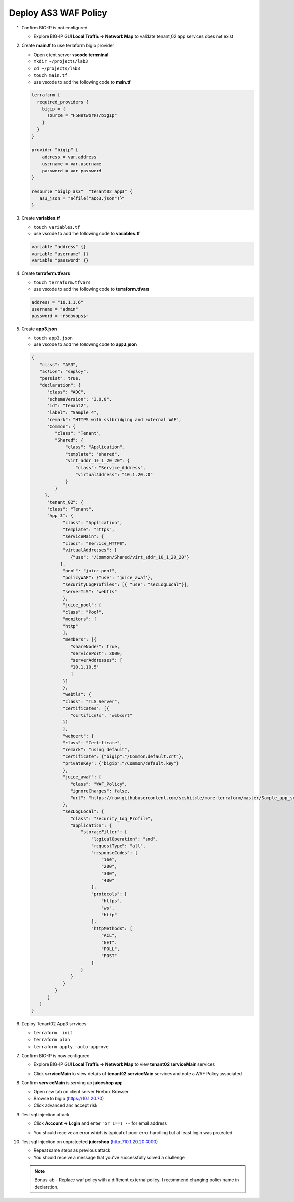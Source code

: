 Deploy AS3 WAF Policy
#####################

#. Confirm BIG-IP is not configured

   - Explore BIG-IP GUI **Local Traffic -> Network Map** to validate tenant_02 app services does not exist

#. Create **main.tf** to use terraform bigip provider

   - Open client server **vscode termninal**
   - ``mkdir ~/projects/lab3``
   - ``cd ~/projects/lab3``
   - ``touch main.tf``
   - use vscode to add the following code to **main.tf**

   .. code:: json

      terraform {
        required_providers {
          bigip = {
            source = "F5Networks/bigip"
          }
        }
      }

      provider "bigip" {
          address = var.address
          username = var.username
          password = var.password
      }

      resource "bigip_as3"  "tenant02_app3" {
         as3_json = "${file("app3.json")}"
      }

#. Create **variables.tf**

   - ``touch variables.tf``
   - use vscode to add the following code to **variables.tf**

   .. code:: json

      variable "address" {}
      variable "username" {}
      variable "password" {}

#. Create **terraform.tfvars**

   - ``touch terraform.tfvars``
   - use vscode to add the following code to **terraform.tfvars**

   .. code:: json

      address = "10.1.1.6"
      username = "admin"
      password = "F5d3vops$"

#. Create **app3.json**

   - ``touch app3.json``
   - use vscode to add the following code to **app3.json**

   .. code:: json

      {
         "class": "AS3",
         "action": "deploy",
         "persist": true,
         "declaration": {
            "class": "ADC",
            "schemaVersion": "3.0.0",
            "id": "tenant2",
            "label": "Sample 4",
            "remark": "HTTPS with sslbridging and external WAF",
            "Common": {
               "class": "Tenant",
               "Shared": {
                   "class": "Application",
                   "template": "shared",
                   "virt_addr_10_1_20_20": {
                       "class": "Service_Address",
                       "virtualAddress": "10.1.20.20"
                   }
               }
           },
            "tenant_02": {
            "class": "Tenant",
            "App_3": {
                  "class": "Application",
                  "template": "https",
                  "serviceMain": {
                  "class": "Service_HTTPS",
                  "virtualAddresses": [
                     {"use": "/Common/Shared/virt_addr_10_1_20_20"}
                 ],
                  "pool": "juice_pool",
                  "policyWAF": {"use": "juice_awaf"},
                  "securityLogProfiles": [{ "use": "secLogLocal"}],
                  "serverTLS": "webtls"
                  },
                  "juice_pool": {
                  "class": "Pool",
                  "monitors": [
                  "http"
                  ],
                  "members": [{
                     "shareNodes": true,
                     "servicePort": 3000,
                     "serverAddresses": [
                     "10.1.10.5"
                     ]
                  }]
                  },
                  "webtls": {
                  "class": "TLS_Server",
                  "certificates": [{
                     "certificate": "webcert"
                  }]
                  },
                  "webcert": {
                  "class": "Certificate",
                  "remark": "using default",
                  "certificate": {"bigip":"/Common/default.crt"},
                  "privateKey": {"bigip":"/Common/default.key"}
                  },
                  "juice_awaf": {
                     "class": "WAF_Policy",
                     "ignoreChanges": false,
                     "url": "https://raw.githubusercontent.com/scshitole/more-terraform/master/Sample_app_sec_02_waf_policy.xml"
                  },
                  "secLogLocal": {
                     "class": "Security_Log_Profile",
                     "application": {
                         "storageFilter": {
                             "logicalOperation": "and",
                             "requestType": "all",
                             "responseCodes": [
                                 "100",
                                 "200",
                                 "300",
                                 "400"
                             ],
                             "protocols": [
                                 "https",
                                 "ws",
                                 "http"
                             ],
                             "httpMethods": [
                                 "ACL",
                                 "GET",
                                 "POLL",
                                 "POST"
                             ]
                         }
                     }
                  }
               }
            }
         }
      }

#. Deploy Tenant02 App3 services

   - ``terraform  init``
   - ``terraform plan``
   - ``terraform apply -auto-approve``

#. Confirm BIG-IP is now configured

   - Explore BIG-IP GUI **Local Traffic -> Network Map** to view **tenant02 serviceMain** services

   .. image:: /_static/app3nmap.png
       :height: 300px

   - Click **serviceMain** to view details of **tenant02 serviceMain** services and note a WAF Policy associated

   .. image:: /_static/app3detail.png
       :height: 300px

#. Confirm **serviceMain** is serving up **juiceshop app**

   - Open new tab on client server Firebox Browser
   - Browse to bigip (https://10.1.20.20)
   - Click advanced and accept risk

   .. image:: /_static/juice.png
       :height: 300px

#. Test sql injection attack

   - Click **Account -> Login** and enter ``'or 1==1 --`` for email address

   .. image:: /_static/login.png
       :height: 300px

   - You should receive an error which is typical of poor error handling but at least login was protected.

   .. image:: /_static/blklogin.png
       :height: 300px

#. Test sql injection on unprotected **juiceshop** (http://10.1.20.20:3000)

   - Repeat same steps as previous attack
   - You should receive a message that you've successfully solved a challenge

   .. NOTE:: 
      Bonus lab - Replace waf policy with a different external policy.  I recommend changing policy name in declaration.


